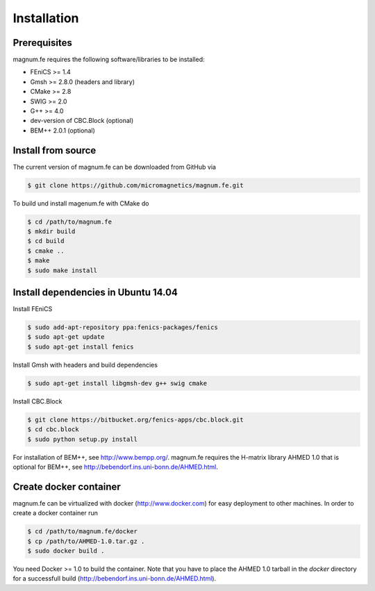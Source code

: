 Installation
============

Prerequisites
+++++++++++++
magnum.fe requires the following software/libraries to be installed:

* FEniCS >= 1.4
* Gmsh >= 2.8.0 (headers and library)
* CMake >= 2.8
* SWIG >= 2.0
* G++ >= 4.0
* dev-version of CBC.Block (optional)
* BEM++ 2.0.1 (optional)

Install from source
+++++++++++++++++++

The current version of magnum.fe can be downloaded from GitHub via

.. code::

  $ git clone https://github.com/micromagnetics/magnum.fe.git

To build und install magenum.fe with CMake do

.. code::

  $ cd /path/to/magnum.fe
  $ mkdir build
  $ cd build
  $ cmake ..
  $ make
  $ sudo make install

Install dependencies in Ubuntu 14.04
++++++++++++++++++++++++++++++++++++
Install FEniCS

.. code::

  $ sudo add-apt-repository ppa:fenics-packages/fenics
  $ sudo apt-get update
  $ sudo apt-get install fenics

Install Gmsh with headers and build dependencies

.. code::

  $ sudo apt-get install libgmsh-dev g++ swig cmake

Install CBC.Block

.. code::

  $ git clone https://bitbucket.org/fenics-apps/cbc.block.git
  $ cd cbc.block
  $ sudo python setup.py install

For installation of BEM++, see http://www.bempp.org/. magnum.fe requires the H-matrix library AHMED 1.0 that is optional for BEM++, see http://bebendorf.ins.uni-bonn.de/AHMED.html.

Create docker container
+++++++++++++++++++++++
magnum.fe can be virtualized with docker (http://www.docker.com) for easy deployment to other machines.
In order to create a docker container run

.. code::

  $ cd /path/to/magnum.fe/docker
  $ cp /path/to/AHMED-1.0.tar.gz .
  $ sudo docker build .

You need Docker >= 1.0 to build the container. Note that you have to place the AHMED 1.0 tarball in the `docker` directory for a successfull build (http://bebendorf.ins.uni-bonn.de/AHMED.html).
